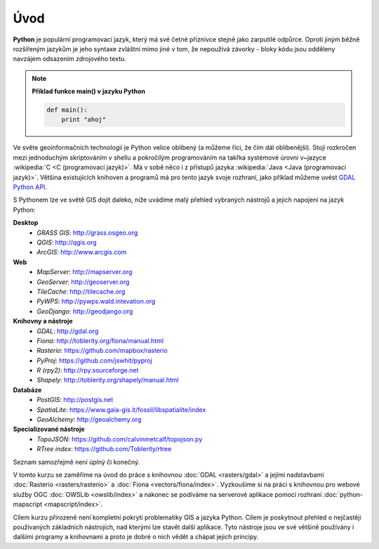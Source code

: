 Úvod
====

**Python** je populární programovací jazyk, který má své četné příznivce stejně
jako zarputilé odpůrce. Oproti jiným běžně rozšířeným jazykům je jeho syntaxe
zvláštní mimo jiné v tom, že nepoužívá závorky - bloky kódu jsou odděleny
navzájem odsazením zdrojového textu.

.. note:: **Příklad funkce main() v jazyku Python**

   .. code:: bash

      def main():
          print "ahoj"

Ve světe geoinformačních technologií je Python velice oblíbený (a
můžeme říci, že čím dál oblíbenější). Stojí rozkročen mezi jednoduchým
skriptováním v shellu a pokročilým programováním na takřka systémové
úrovni v~jazyce :wikipedia:`C <C (programovací jazyk)>`. Má v sobě
něco i z přístupů jazyka :wikipedia:`Java <Java (programovací
jazyk)>`. Většina existujících knihoven a programů má pro tento jazyk
svoje rozhraní, jako příklad můžeme uvést `GDAL Python API
<http://gdal.org/python/>`_.

S Pythonem lze ve světě GIS dojít daleko, níže uvádíme malý přehled
vybraných nástrojů a jejich napojení na jazyk Python:

**Desktop**
    * *GRASS GIS*: http://grass.osgeo.org
    * *QGIS*: http://qgis.org
    * *ArcGIS*: http://www.arcgis.com

**Web**
    * *MapServer*: http://mapserver.org
    * *GeoServer*: http://geoserver.org
    * *TileCache*: http://tilecache.org
    * *PyWPS*: http://pywps.wald.intevation.org
    * *GeoDjango*: http://geodjango.org

**Knihovny a nástroje**
    * *GDAL*: http://gdal.org
    * *Fiona*: http://toblerity.org/fiona/manual.html
    * *Rasterio*: https://github.com/mapbox/rasterio
    * *PyProj*: https://github.com/jswhit/pyproj
    * *R (rpy2)*: http://rpy.sourceforge.net
    * *Shapely*: http://toblerity.org/shapely/manual.html

**Databáze**
    * *PostGIS*: http://postgis.net
    * *SpatiaLite*: https://www.gaia-gis.it/fossil/libspatialite/index
    * *GeoAlchemy*: http://geoalchemy.org

**Specializované nástroje**
    * *TopoJSON*: https://github.com/calvinmetcalf/topojson.py
    * *RTree index*: https://github.com/Toblerity/rtree

Seznam samozřejmě není úplný či konečný.

V tomto kurzu se zaměříme na úvod do práce s knihovnou :doc:`GDAL
<rasters/gdal>` a jejími nadstavbami :doc:`Rasterio
<rasters/rasterio>` a :doc:`Fiona <vectors/fiona/index>`. Vyzkoušíme si na
práci s knihovnou pro webové služby OGC :doc:`OWSLib <owslib/index>` a
nakonec se podíváme na serverové aplikace pomocí rozhraní
:doc:`python-mapscript <mapscript/index>`.

Cílem kurzu přirozeně není kompletní pokrytí problematiky GIS a jazyka Python.
Cílem je poskytnout přehled o nejčastěji používaných základních nástrojích, nad
kterými lze stavět další aplikace. Tyto nástroje jsou ve své většině používány i
dalšími programy a knihovnami a proto je dobré o nich vědět a chápat jejich
principy.
    
